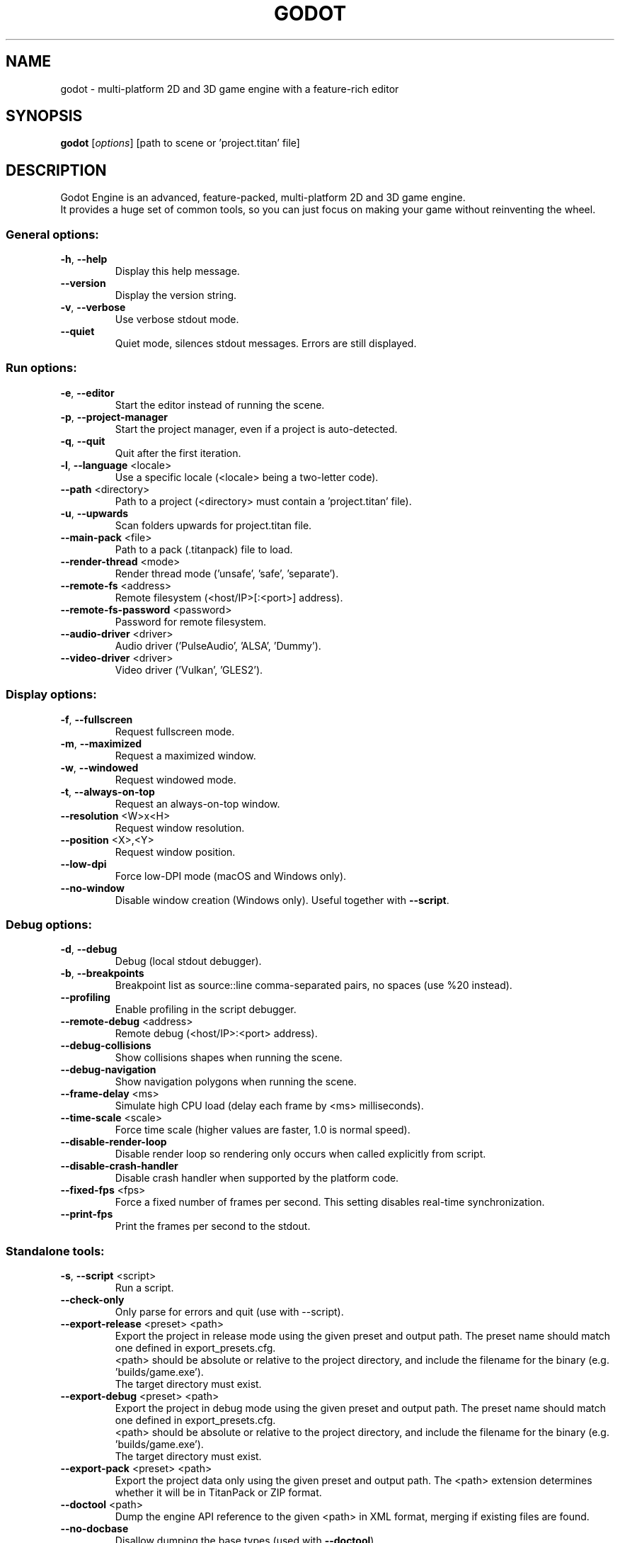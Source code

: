 .TH GODOT "6" "January 2020" "godot 4.0" "Games"
.SH NAME
godot \- multi\-platform 2D and 3D game engine with a feature\-rich editor
.SH SYNOPSIS
.B godot
[\fI\,options\/\fR] [path to scene or 'project.titan' file]
.SH DESCRIPTION
Godot Engine is an advanced, feature\-packed, multi\-platform 2D and 3D game
engine.
.br
It provides a huge set of common tools, so you can just focus on making
your game without reinventing the wheel.
.SS "General options:"
.TP
\fB\-h\fR, \fB\-\-help\fR
Display this help message.
.TP
\fB\-\-version\fR
Display the version string.
.TP
\fB\-v\fR, \fB\-\-verbose\fR
Use verbose stdout mode.
.TP
\fB\-\-quiet\fR
Quiet mode, silences stdout messages. Errors are still displayed.
.SS "Run options:"
.TP
\fB\-e\fR, \fB\-\-editor\fR
Start the editor instead of running the scene.
.TP
\fB\-p\fR, \fB\-\-project\-manager\fR
Start the project manager, even if a project is auto\-detected.
.TP
\fB\-q\fR, \fB\-\-quit\fR
Quit after the first iteration.
.TP
\fB\-l\fR, \fB\-\-language\fR <locale>
Use a specific locale (<locale> being a two\-letter code).
.TP
\fB\-\-path\fR <directory>
Path to a project (<directory> must contain a 'project.titan' file).
.TP
\fB\-u\fR, \fB\-\-upwards\fR
Scan folders upwards for project.titan file.
.TP
\fB\-\-main\-pack\fR <file>
Path to a pack (.titanpack) file to load.
.TP
\fB\-\-render\-thread\fR <mode>
Render thread mode ('unsafe', 'safe', 'separate').
.TP
\fB\-\-remote\-fs\fR <address>
Remote filesystem (<host/IP>[:<port>] address).
.TP
\fB\-\-remote\-fs\-password\fR <password>
Password for remote filesystem.
.TP
\fB\-\-audio\-driver\fR <driver>
Audio driver ('PulseAudio', 'ALSA', 'Dummy').
.TP
\fB\-\-video\-driver\fR <driver>
Video driver ('Vulkan', 'GLES2').
.SS "Display options:"
.TP
\fB\-f\fR, \fB\-\-fullscreen\fR
Request fullscreen mode.
.TP
\fB\-m\fR, \fB\-\-maximized\fR
Request a maximized window.
.TP
\fB\-w\fR, \fB\-\-windowed\fR
Request windowed mode.
.TP
\fB\-t\fR, \fB\-\-always\-on\-top\fR
Request an always\-on\-top window.
.TP
\fB\-\-resolution\fR <W>x<H>
Request window resolution.
.TP
\fB\-\-position\fR <X>,<Y>
Request window position.
.TP
\fB\-\-low\-dpi\fR
Force low\-DPI mode (macOS and Windows only).
.TP
\fB\-\-no\-window\fR
Disable window creation (Windows only). Useful together with \fB\-\-script\fR.
.SS "Debug options:"
.TP
\fB\-d\fR, \fB\-\-debug\fR
Debug (local stdout debugger).
.TP
\fB\-b\fR, \fB\-\-breakpoints\fR
Breakpoint list as source::line comma\-separated pairs, no spaces (use %20 instead).
.TP
\fB\-\-profiling\fR
Enable profiling in the script debugger.
.TP
\fB\-\-remote\-debug\fR <address>
Remote debug (<host/IP>:<port> address).
.TP
\fB\-\-debug\-collisions\fR
Show collisions shapes when running the scene.
.TP
\fB\-\-debug\-navigation\fR
Show navigation polygons when running the scene.
.TP
\fB\-\-frame\-delay\fR <ms>
Simulate high CPU load (delay each frame by <ms> milliseconds).
.TP
\fB\-\-time\-scale\fR <scale>
Force time scale (higher values are faster, 1.0 is normal speed).
.TP
\fB\-\-disable\-render\-loop\fR
Disable render loop so rendering only occurs when called explicitly from script.
.TP
\fB\-\-disable\-crash\-handler\fR
Disable crash handler when supported by the platform code.
.TP
\fB\-\-fixed\-fps\fR <fps>
Force a fixed number of frames per second. This setting disables real\-time synchronization.
.TP
\fB\-\-print\-fps\fR
Print the frames per second to the stdout.
.SS "Standalone tools:"
.TP
\fB\-s\fR, \fB\-\-script\fR <script>
Run a script.
.TP
\fB\-\-check\-only\fR
Only parse for errors and quit (use with --script).
.TP
\fB\-\-export\-release\fR <preset> <path>
Export the project in release mode using the given preset and output path. The preset name should match one defined in export_presets.cfg.
.br
<path> should be absolute or relative to the project directory, and include the filename for the binary (e.g. 'builds/game.exe').
.br
The target directory must exist.
.TP
\fB\-\-export\-debug\fR <preset> <path>
Export the project in debug mode using the given preset and output path. The preset name should match one defined in export_presets.cfg.
.br
<path> should be absolute or relative to the project directory, and include the filename for the binary (e.g. 'builds/game.exe').
.br
The target directory must exist.
.TP
\fB\-\-export\-pack\fR <preset> <path>
Export the project data only using the given preset and output path. The <path> extension determines whether it will be in TitanPack or ZIP format.
.TP
\fB\-\-doctool\fR <path>
Dump the engine API reference to the given <path> in XML format, merging if existing files are found.
.TP
\fB\-\-no\-docbase\fR
Disallow dumping the base types (used with \fB\-\-doctool\fR).
.TP
\fB\-\-build\-solutions\fR
Build the scripting solutions (e.g. for C# projects). Implies \-\-editor and requires a valid project to edit.
.TP
\fB\-\-dump\-gdextension\-interface\fR
Generate GDExtension header file 'gdextension_interface.h' in the current folder. This file is the base file required to implement a GDExtension.
.TP
\fB\-\-dump\-extension\-api\fR
Generate JSON dump of the Godot API for GDExtension bindings named 'extension_api.json' in the current folder.
.TP
\fB\-\-test\fR <test>
Run a unit test ('string', 'math', 'physics', 'physics_2d', 'render', 'oa_hash_map', 'gui', 'shaderlang', 'gd_tokenizer', 'gd_parser', 'gd_compiler', 'gd_bytecode', 'ordered_hash_map', 'astar').
.SH FILES
XDG_DATA_CONFIG/godot/ or ~/.config/godot/
.RS
User\-specific configuration folder, contains persistent editor settings, script and text editor templates and projects metadata.
.RE
XDG_DATA_HOME/godot/ or ~/.local/share/godot/
.RS
Contains the default configuration and user data folders for Godot\-made games (\fIuser://\fR path), as well as export templates.
.RE
XDG_DATA_CACHE/godot/ or ~/.cache/godot/
.RS
Cache folder for generated thumbnails and scene previews, as well as temporary location for downloads.
.RE
/usr/share/doc/godot/
.RS
Additional documentation files.
.RE
/usr/share/licenses/godot/
.RS
Detailed licensing information.
.RE
.SH "SEE ALSO"
See the project website at \fIhttps://godotengine.org\fR and the source
code repository at \fIhttps://github.com/godotengine/godot\fR for more details.
.SH BUGS
Godot Engine is a free and open source project and welcomes any kind of
contributions. In particular, you can report issues or make suggestions on
Godot's issue tracker at \fIhttps://github.com/godotengine/godot/issues\fR.
.SH AUTHOR
Man page written by Rémi Verschelde <remi@godotengine.org> on behalf of the
Godot Engine development team.
